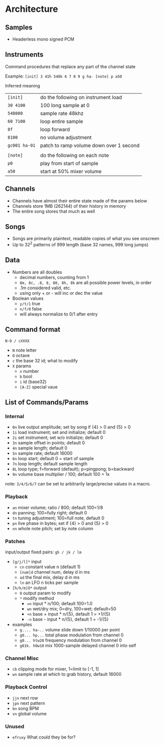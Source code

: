 * Architecture
** Samples
 - Headerless mono signed PCM

** Instruments
Command procedures that replace any part of the channel state

Example: ~[init] 3 41h 548k 6 7 8 9 g ha- [note] p a50~

Inferred meaning
| ~[init]~      | do the following on instrument load     |
| ~30 4100~     | 100 long sample at 0                    |
| ~548000~      | sample rate 48khz                       |
| ~60 7100~     | loop entire sample                      |
| ~8f~          | loop forward                            |
| ~8100~        | no volume adjustment                    |
| ~gc001 ha-01~ | patch to ramp volume down over 1 second |
|               |                                         |
| ~[note]~      | do the following on each note           |
| ~p0~          | play from start of sample               |
| ~a50~         | start at 50% mixer volume               |

** Channels
 - Channels have almost their entire state made of the params below
 - Channels store 1MB (262144) of their history in memory
 - The entire song stores that much as well

** Songs
 - Songs are primarily plaintext, readable copies of what you see onscreen
 - Up to 32^2 patterns of 999 length (base 32 names, 999 long jumps)

** Data
 - Numbers are all doubles
   - decimal numbers, counting from 1
   - ~8m, 8c, .8, 8, 80, 8h, 8k~ are all possible power levels, in order
   - .1m considered valid, etc.
   - using only + or - will inc or dec the value
 - Boolean values
   - ~y/t/1~ true
   - ~n/f/0~ false
   - will always normalize to 0/1 after entry

** Command format
~N-O / cXXXX~
 - ~N~ note letter
 - ~O~ octave
 - ~c~ the base 32 id; what to modify
 - ~X~ params
  - ~n~ number
  - ~b~ bool
  - ~i~ id (base32)
  - ~[A-Z]~ special vaue

** List of Commands/Params
*** Internal
 - ~0n~ live output amplitude; set by song if {4} > 0 and {5} > 0
 - ~1i~ load instrument; set and initialize; default 0
 - ~2i~ set instrument; set w/o initialize; default 0
 - ~3n~ sample offset in points; default 0
 - ~4n~ sample length; default 0
 - ~5n~ sample rate; default 16000
 - ~6n~ loop start; default 0 = start of sample
 - ~7n~ loop length; default sample length
 - ~8L~ loop type; f=forward (default); p=pingpong; b=backward
 - ~9n~ volume base multiplier / 100; default 100 = 1x
note: ~3/4/5/6/7~ can be set to arbitrarily large/precise values in a macro.

*** Playback
 - ~an~ mixer volume; ratio / 800; default 100=1/8
 - ~dn~ panning; 100=fully right; default 0
 - ~tn~ tuning adjustment; 100=full note, default 0
 - ~pn~ live phase in bytes; set if {4} > 0  and {5} > 0
 - ~nn~ whole note pitch; set by note column

*** Patches
input/output fixed pairs: ~gh / jk / lm~
 - ~[g/j/l]*~ input
   - ~cn~ constant value n (default 1)
   - ~[num]d~ channel num, delay d in ms
   - ~ad~ the final mix, delay d in ms
   - ~ln~ an LFO n ticks per sample
 - ~[h/k/m]O*~ output
   - ~O~ output param to modify
   - ~*~ modify method
     - ~=n~ input * n/100; default 100=1.0
     - ~wn~ wet/dry mix;  0=dry, 100=wet; default=50
     - ~+n~ base + input * n/{5}, default 1 = +1/{5}
     - ~-n~ base - input * n/{5}, default 1 = -1/{5}
 - examples
   - ~g.... ha-..~ volume slide down 1/10000 per point
   - ~g0... hp...~ total phase modulation from channel 0
   - ~g0... htw20~ frequency modulation from channel 0
   - ~g01k. h0w10~ mix 1000-sample delayed channel 0 into self

*** Channel Misc
 - ~cb~ clipping mode for mixer, 1=limit to [-1, 1]
 - ~wn~ sample rate at which to grab history, default 16000

*** Playback Control
 - ~jjn~ next row
 - ~jpn~ next pattern
 - ~bn~ song BPM
 - ~vn~ global volume

*** Unused
 - ~efruxy~ What could they be for?
